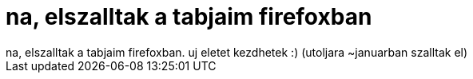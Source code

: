 = na, elszalltak a tabjaim firefoxban

:slug: na_elszalltak_a_tabjaim_firefoxban
:category: geek
:tags: hu
:date: 2005-09-23T16:32:56Z
++++
na, elszalltak a tabjaim firefoxban. uj eletet kezdhetek :) (utoljara ~januarban szalltak el)
++++
